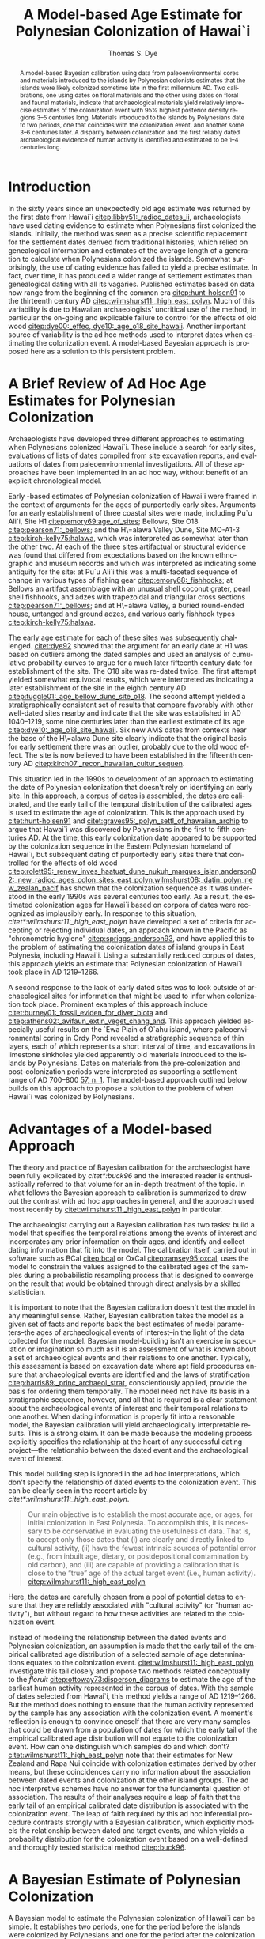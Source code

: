 #+TITLE:     A Model-based Age Estimate for Polynesian Colonization of Hawai`i
#+AUTHOR:    Thomas S. Dye
#+EMAIL:     tsd@tsdye2.com
#+DESCRIPTION: 
#+KEYWORDS: 
#+LANGUAGE:  en
#+OPTIONS:   H:3 num:t toc:t \n:nil @:t ::t |:t ^:t -:t f:t *:t <:t
#+OPTIONS:   TeX:t LaTeX:t skip:nil d:nil todo:t pri:nil tags:not-in-toc
#+INFOJS_OPT: view:nil toc:t ltoc:t mouse:underline buttons:0 path:http://orgmode.org/org-info.js
#+EXPORT_SELECT_TAGS: export
#+EXPORT_EXCLUDE_TAGS: noexport
#+LINK_UP:   
#+LINK_HOME: 
#+XSLT: 
#+STARTUP: overview
#+FILETAGS: RESEARCH
#+STYLE: <link rel="stylesheet" type="text/css" href="http://www.tsdye.com/tsd.css" /> 
#+LaTeX_CLASS: koma-article
#+LaTeX_CLASS_OPTIONS: [listof=flat,letterpaper,11pt,abstract=true]
#+LaTeX_HEADER: \usepackage[AUTO]{inputenc}
#+LaTeX_HEADER: \usepackage[T1]{fontenc} 
#+LaTeX_HEADER: \usepackage[scaled]{beraserif}
#+LaTeX_HEADER: \usepackage[scaled]{berasans} 
#+LaTeX_HEADER: \usepackage[scaled]{beramono}
#+LaTeX_HEADER: \usepackage[style=authoryear-comp,natbib=true]{biblatex}
#+LaTeX_HEADER: \bibliography{colonization}
#+LaTeX_HEADER: \usepackage{graphicx}
#+LaTeX_HEADER: \setcounter{tocdepth}{1}
#+LaTeX_HEADER: \setcounter{secnumdepth}{1}
#+LaTeX_HEADER: \usepackage{microtype}
#+LaTeX_HEADER: \newcommand{\rc}{\ensuremath{^{14}}{C}}
#+LaTeX_HEADER: \usepackage{paralist}
#+LaTeX_HEADER: \let\enumerate\compactenum
#+LaTeX_HEADER: \let\description\compactdesc
#+LaTeX_HEADER: \let\itemize\compactitem
#+LaTeX_HEADER: \let\latin\textit
#+LaTeX_HEADER: \usepackage{textcomp}
#+LaTeX_HEADER: \usepackage{tabularx}
#+LaTeX_HEADER: \usepackage[x11names]{xcolor}
#+LaTeX_HEADER: \usepackage[colorlinks=true,urlcolor=SteelBlue4,linkcolor=Firebrick4,citecolor=Green4]{hyperref}
    
#+BEGIN_abstract
A model-based Bayesian calibration using \rc\space data from
paleoenvironmental cores and materials introduced to the islands by
Polynesian colonists estimates that the islands were likely colonized
sometime late in the first millennium AD.  Two calibrations, one using
\rc\space dates on floral materials and the other using \rc\space
dates on floral and faunal materials, indicate that archaeological
materials yield relatively imprecise estimates of the colonization
event with 95% highest posterior density regions 3--5 centuries long.
Materials introduced to the islands by Polynesians date to two
periods, one that coincides with the colonization event, and another
some 3--6 centuries later.  A disparity between colonization
and the first reliably dated archaeological evidence of human activity
is identified and estimated to be 1--4 centuries long.

#+END_abstract

#+LATEX: \tableofcontents
#+LATEX: \listoffigures
#+LATEX: \listoftables

* Introduction

In the sixty years since an unexpectedly old age estimate was returned
by the first \rc\space date from Hawai`i
[[citep:libby51:_radioc_dates_ii]], archaeologists have used \rc\space
dating evidence to estimate when Polynesians first colonized the
islands.  Initially, the \rc\space method was seen as a precise
scientific replacement for the settlement dates derived from
traditional histories, which relied on genealogical information and
estimates of the average length of a generation to calculate when
Polynesians colonized the islands.  Somewhat surprisingly, the use of
\rc\space dating evidence has failed to yield a precise estimate.  In
fact, over time, it has produced a wider range of settlement estimates
than genealogical dating with all its vagaries.  Published estimates
based on \rc\space data now range from the beginning of the common era
[[citep:hunt-holsen91]] to the thirteenth century AD
[[citep:wilmshurst11:_high_east_polyn]].  Much of this variability is due
to Hawaiian archaeologists' uncritical use of the \rc\space method, in
particular the on-going and explicable failure to control for the
effects of old wood [[citep:dye00:_effec, dye10:_age_o18_site_hawaii]].
Another important source of variability is the ad hoc methods used to
interpret \rc\space dates when estimating the colonization event.  A
model-based Bayesian approach is proposed here as a solution to this
persistent problem.

* A Brief Review of Ad Hoc Age Estimates for Polynesian Colonization

Archaeologists have developed three different approaches to estimating
when Polynesians colonized Hawai`i.  These include a search for early
sites, evaluations of lists of \rc\space dates compiled from site
excavation reports, and evaluations of \rc\space dates from
paleoenvironmental investigations.  All of these approaches have been
implemented in an ad hoc way, without benefit of an explicit
chronological model.

Early \rc\space -based estimates of Polynesian colonization of Hawai`i
were framed in the context of arguments for the ages of purportedly
early sites.  Arguments for an early establishment of three coastal
sites were made, including Pu`u Ali`i, Site H1
[[citep:emory69:age_of_sites]]; Bellows, Site O18
[[citep:pearson71:_bellows]]; and the H\=alawa Valley Dune, Site
MO-A1-3 [[citep:kirch-kelly75:halawa]], which was interpreted as
somewhat later than the other two.  At each of the three sites
artifactual or structural evidence was found that differed from
expectations based on the known ethnographic and museum records and
which was interpreted as indicating some antiquity for the site: at
Pu`u Ali`i this was a multi-faceted sequence of change in various
types of fishing gear [[citep:emory68:_fishhooks]]; at Bellows an
artifact assemblage with an unusual shell coconut grater, pearl shell
fishhooks, and adzes with trapezoidal and triangular cross sections
[[citep:pearson71:_bellows]]; and at H\=alawa Valley, a buried
round-ended house, untanged and ground adzes, and various early
fishhook types [[citep:kirch-kelly75:halawa]].

The early age estimate for each of these sites was subsequently
challenged.  [[citet:dye92]] showed that the argument for an early
date at H1 was based on outliers among the dated samples and used an
analysis of cumulative probability curves to
argue for a much later fifteenth century date for establishment of the
site.  The O18 site was re-dated twice.  The first attempt yielded
somewhat equivocal results, which were interpreted as indicating a
later establishment of the site in the eighth century AD
[[citep:tuggle01:_age_bellow_dune_site_o18]].  The second attempt
yielded a stratigraphically consistent set of results that compare
favorably with other well-dated sites nearby and indicate that the
site was established in AD 1040--1219, some nine centuries later than
the earliest estimate of its age [[citep:dye10:_age_o18_site_hawaii]].
Six new AMS dates from contexts near the base of the H\=alawa Dune
site clearly indicate that the original basis for early settlement
there was an outlier, probably due to the old wood effect.  The site
is now believed to have been established in the fifteenth century AD
[[citep:kirch07:_recon_hawaiian_cultur_sequen]].

This situation led in the 1990s to development of an approach to
estimating the date of Polynesian colonization that doesn't rely on
identifying an early site.  In this approach, a corpus of \rc\space
dates is assembled, the dates are calibrated, and the early tail of
the temporal distribution of the calibrated ages is used to estimate
the age of colonization.  This is the approach used by
[[citet:hunt-holsen91]] and [[citet:graves95:_polyn_settl_of_hawaiian_archip]]
to argue that Hawai`i was discovered by Polynesians in the first to
fifth centuries AD.  At the time, this early colonization date
appeared to be supported by the colonization sequence in the Eastern
Polynesian homeland of Hawai`i, but subsequent \rc\space dating of
purportedly early sites there that controlled for the
effects of old wood
[[citep:rolett95:_renew_inves_haatuat_dune_nukuh_marques_islan,anderson02:_new_radioc_ages_colon_sites_east_polyn,wilmshurst08:_datin_polyn_new_zealan_pacif]]
has shown that the colonization sequence as it was understood in the
early 1990s was several centuries too early.  As a result, the
estimated colonization ages for Hawai`i based on corpora of \rc\space
dates were recognized as implausibly early.  In response to this
situation, [[citet*:wilmshurst11:_high_east_polyn]] have developed a set
of criteria for accepting or rejecting individual \rc\space dates, an
approach known in the Pacific as "chronometric hygiene"
[[citep:spriggs-anderson93]], and have applied this to the problem of
estimating the colonization dates of island groups in East Polynesia,
including Hawai`i.  Using a substantially reduced corpus of
\rc\space dates, this approach yields an estimate that Polynesian
colonization of Hawai`i took place in AD 1219--1266.

A second response to the lack of early dated sites was to look outside
of archaeological sites for information that might be used to infer
when colonization took place.  Prominent examples of this approach
include [[citet:burney01:_fossil_eviden_for_diver_biota]] and
[[citep:athens02:_avifaun_extin_veget_chang_and]]. This approach yielded
especially useful results on the `Ewa Plain of O`ahu island, where
paleoenvironmental coring in Ordy Pond revealed a stratigraphic
sequence of thin layers, each of which represents a short interval of
time, and excavations in limestone sinkholes yielded apparently old
materials introduced to the islands by Polynesians.  Dates on
materials from the pre-colonization and post-colonization periods were
interpreted as supporting a settlement range of AD 700--800 [[citep:athens02:_avifaun_extin_veget_chang_and][57, n. 1]].
The model-based approach outlined below builds on this approach to
propose a solution to the problem of when Hawai`i was colonized by
Polynesians.

* Advantages of a Model-based Approach
The theory and practice of Bayesian calibration for the archaeologist
have been fully explicated by [[citet*:buck96]] and the interested reader
is enthusiastically referred to that volume for an in-depth treatment
of the topic.  In what follows the Bayesian approach to calibration is
summarized to draw out the contrast with ad hoc approaches in general,
and the approach used most recently by
[[citet:wilmshurst11:_high_east_polyn]] in particular.

The archaeologist carrying out a Bayesian calibration has two tasks:
build a model that specifies the temporal relations among the events
of interest and incorporates any prior information on their ages, and
identify and collect dating information that fit into the model.  The
calibration itself, carried out in software such as BCal [[citep:bcal]] or
OxCal [[citep:ramsey95:oxcal]], uses the model to constrain the values
assigned to the calibrated ages of the samples during a probabilistic
resampling process that is designed to converge on the result that
would be obtained through direct analysis by a skilled statistician.

It is important to note that the Bayesian calibration doesn't test the
model in any meaningful sense.  Rather, Bayesian
calibration takes the model as a given set of facts and reports back
the best estimates of model parameters--the ages of archaeological
events of interest--in the light of the data collected for the model.
Bayesian model-building isn't an exercise in speculation or
imagination so much as it is an assessment of what is known about a
set of archaeological events and their relations to one another.
Typically, this assessment is based on excavation data where apt field
procedures ensure that archaeological events are identified and the
laws of stratification [[citep:harris89:_princ_archaeol_strat]],
conscientiously applied, provide the basis for ordering them
temporally.  The model need not have its basis in a stratigraphic
sequence, however, and all that is required is a clear statement about
the archaeological events of interest and their temporal relations to
one another.  When dating information is properly fit into a
reasonable model, the Bayesian calibration will yield archaeologically
interpretable results.  This is a strong claim.  It can be made
because the modeling process explicitly specifies the relationship at
the heart of any successful dating project---the relationship between
the dated event and the archaeological event of interest.

This model building step is ignored in the ad hoc interpretations,
which don't specify the relationship of dated events to the
colonization event.  This can be clearly seen in the recent article by
[[citet*:wilmshurst11:_high_east_polyn]].
#+BEGIN_quote
Our main objective is to establish the most accurate age, or ages, for
initial colonization in East Polynesia. To accomplish this, it is
necessary to be conservative in evaluating the usefulness of
data. That is, to accept only those dates that (i) are clearly and
directly linked to cultural activity, (ii) have the fewest intrinsic
sources of potential error (e.g., from inbuilt age, dietary, or
postdepositional contamination by old carbon), and (iii) are capable
of providing a calibration that is close to the “true” age of the
actual target event (i.e., human activity).  [[citep:wilmshurst11:_high_east_polyn]]
#+END_quote
Here, the dates are carefully chosen from a pool of potential dates to
ensure that they are reliably associated with "cultural activity" (or
"human activity"), but without regard to how these activities are
related to the colonization event.
# [fn::The item (iii) in their list
# has no obvious meaning and appears to be based, at least in part, on
# an idiosyncratic and vague definition of accuracy, which is defined as
# "based on those samples that can provide a date that is the `true' age
# of the sample within the statistical limits of the date"
# [[citep:wilmshurst11:_high_east_polyn]]]

Instead of modeling the relationship between the dated events and
Polynesian colonization, an assumption is made that the early tail of
the empirical calibrated age distribution of a selected sample of age
determinations equates to the colonization event.
[[citet:wilmshurst11:_high_east_polyn]] investigate this tail closely and
propose two methods related conceptually to the /floruit/
[[citep:ottoway73:disperson_diagrams]] to estimate the age of the earliest
human activity represented in the corpus of \rc\space dates.  With the
sample of \rc\space dates selected from Hawai`i, this method yields a
range of AD 1219--1266.  But the method does nothing to ensure that
the human activity represented by the sample has any association with
the colonization event.  A moment's reflection is enough to convince
oneself that there are very many samples that could be drawn from a
population of \rc\space dates for which the early tail of the
empirical calibrated age distribution will not equate to the
colonization event.  How can one distinguish which samples do and
which don't?  [[citet:wilmshurst11:_high_east_polyn]] note that their
estimates for New Zealand and Rapa Nui coincide with colonization
estimates derived by other means, but these coincidences carry no
information about the association between dated events and
colonization at the other island groups. The ad hoc interpretive
schemes have no answer for the fundamental question of association.
The results of their analyses require a leap of faith that the early
tail of an empirical calibrated date distribution is associated with
the colonization event. The leap of faith required by this ad hoc
inferential procedure contrasts strongly with a Bayesian calibration,
which explicitly models the relationship between dated and target
events, and which yields a probability distribution for the
colonization event based on a well-defined and thoroughly tested
statistical method [[citep:buck96]].

* A Bayesian Estimate of Polynesian Colonization 

A Bayesian model to estimate the Polynesian colonization of Hawai`i
can be simple.  It establishes two periods, one for the period
before the islands were colonized by Polynesians and one for the
period after the colonization event.  If the beginning and end of the
pre-colonization period are represented by \alpha_pre and \beta_pre,
respectively, and the beginning and end of the post-colonization
period likewise represented by \alpha_post and \beta_post, then the
model can be summarized as follows:
\begin{equation}
\infty = \alpha_{pre} > \beta_{pre} = \alpha_{post} > \beta_{post} = 0
\end{equation} where $>$ means, "is older than" and numbers express
years before present.  The parameters of interest in this model are
\beta_pre and \alpha_post, which the model indicates are equal; the
colonization event simultaneously ended the pre-colonization period
and began the post-colonization period.  The other two parameters are
known.  The main Hawaiian Islands are geologically young, 0.4--5 mya,
but much older than the effective range of the \rc\space method.  The
age of \alpha_pre is essentially infinite.  Likewise, \beta_post, the
end of the post-colonization period, is 0 BP, which by convention in
\rc\space dating is AD 1950 [[citep:stuiver-polach77]].

\rc\space dating material from pre-colonization period deposits is
rarely, if ever, collected during archaeological excavations.  In
part, this is due the nature of the "sterile," which in many cases is
a mineral subsoil that lacks macroscopic organic inclusions.  In other
situations, such as calcareous beach sand deposits, there is abundant
organic material but it is not possible to relate its age to the
overlying cultural deposit or to the colonization event. In caves or
sinkholes, where natural deposition processes laid down organic
materials before the onset of cultural deposition, it is sometimes
possible to distinguish pre-colonization deposits from natural
post-colonization deposits based on changes in floral and faunal
materials and the absence of introduced taxa in lower levels of the
excavations [[citep:burney01:_fossil_eviden_for_diver_biota]].  Mixing of
deposits is a pervasive problem in many sinkholes, however
[[citep:athens02:_avifaun_extin_veget_chang_and]].  In contrast,
paleoenvironmental coring on the older, northern islands of O`ahu and
Kaua`i has consistently revealed a pattern of sediments with charcoal
overlying sediments that lack charcoal.  The charcoal in these cores
has been attributed to human activities because, it is argued, the two
causes of natural fires---volcanism and lightning strikes---were
either absent or extremely rare on the northern islands.  Organic
material from the charcoal-free lower layers of several
paleoenvironmental cores has been dated, with results that are older
than the oldest dated materials from archaeological deposits.
Paleoenvironmental coring investigations on O`ahu Island at Ordy Pond
yielded a finely divided stratigraphic profile with organic material
from a charcoal-free stratum near the boundary marking the onset of
charcoal deposition [[citep:zathens-ward-tuggle-welch99]].  The date on an
unidentified seed, Beta-83313, is the youngest \rc\space date from a
pre-colonization period deposit (table \ref{tab:colonization-dates}).

#+CAPTION: \rc\space dates for the pre- and post-colonization periods
#+LABEL: tab:colonization-dates
#+ATTR_LaTeX: tabularx width=\textwidth align=llclX placement=[<options>]\footnotesize

#+tblname: dates
| *Lab. No.*          | *CRA*        | *\theta* | *Material*            | *Source*                                                   |
|---------------------+--------------+--------+-----------------------+------------------------------------------------------------|
| *Pre-colonization*  |              |        |                       |                                                            |
| Beta-83313          | 1120 \pm 60  |      1 | seed                  | [[citep:zathens-ward-tuggle-welch99][66]]                  |
| *Post-colonization* |              |        |                       |                                                            |
| Beta-208143         | 580 \pm 40   |      2 | cf. /Ipomoea batatas/ | [[citep:ladefoged05:_introd_of_sweet_potat_in_polyn][362]] |
| NOSAMS-0809-26      | 690 \pm 35   |      3 | /Artocarpus altilis/  | [[citep:mccoy10:_introd_bread_hawaiian_islan][377]]        |
| Beta-20852b         | 1330 \pm 230 |      4 | /Aleurites moluccana/ | [[citep:tuggle01:_age_bellow_dune_site_o18]]               |
| Beta-135126         | 640 \pm 40   |      5 | /Lagenaria siceraria/ | [[citep:williams02:_ecosy_manag_progr_cultur_resour]]      |
| Beta-233042         | 440 \pm 40   |      6 | /Cordyline fruticosa/ | [[citep:mccoy10:_role_agric_innov_pacif_islan]]            |
| CAMS-25560          | 1030 \pm 60  |      7 | /Rattus exulans/      | [[citep:zathens-ward-tuggle-welch99][247]]                 |


\rc\space dates from the post-colonization period are all on materials
believed to have been introduced to the islands by Polynesians (table
\ref{tab:colonization-dates}).  The \rc\space dates chosen for analysis are
the oldest known for each of the dated materials.  These include a
bone of the Polynesian rat, /Rattus exulans/; a nutshell of the
/kukui/ tree, /Aleurites moluccana/; a charred fragment of a
tentatively identified sweet potato tuber, /Ipomoea batatas/; wood
charcoal identified as breadfruit, /Artocarpus altilis/; a piece of
gourd, /Lagenaria siceraria/; and wood charcoal identified as /k\=\i/,
/Cordyline fruticosa/.  Barring the rather unlikely possibility that
one or more of these dated materials was brought to Hawai`i from the
homeland by the first colonists, they cannot be older than the
colonization event because they were unknown in Hawai`i during the
pre-colonization period.  They can be confidently assigned to the
post-colonization period regardless of the archaeological contexts
from which they derived.

Analyses of mtDNA indicate that the bones of commensal animals can be
used to trace human migration patterns in the Pacific
[[citep:matisoo-smith94:_rat_dna,matisoo-smith98:_human_mobility]].
Because rats multiply rapidly once introduced to an island they
provide a visible archaeological signal of colonization.
Archaeologists have demonstrated that \rc\space dates on rat bones can
serve as an effective proxy for the age of the colonization event
[[citep:wilmshurst08:_datin_polyn_new_zealan_pacif]].  In Hawai`i,
rats introduced by the first Polynesian colonists are believed
responsible for many of the environmental changes that characterize
the early post-colonization period
[[citep:athens02:_avifaun_extin_veget_chang_and]].  There are several
old rat bone dates from sinkholes on the `Ewa Plain.  The oldest of
these, CAMS-25560, was collected from Site 5108-F1 [[citep:athens02:_avifaun_extin_veget_chang_and][72]], and was
pre-treated prior to dating using the XAD resin processing protocol
[[citep:stafford91:_molecular]].  Apparently, there was no control for the
possible effects of dietary uptake of carbon depleted in ^{14}C, as
would be the case if there were a marine component to the rat diet
[[citep:beavan98:_factor_rats]].  Although [[citet:wilmshurst08:_datin_polyn_new_zealan_pacif][7678]] found no evidence for a
marine component in the diet of 30 rat bones analyzed from New
Zealand, [[citet:richards09:_isotop_analy_human_animal_diets]] detected a
marine influence on the diet of rats at the Hanamiai site.  The
possibility that such an effect is present in the dated bones from the
`Ewa Plain can't be discounted.  Thus, the \rc\space age estimate for
CAMS-25560, along with the other \rc\space age estimates on rat bone
might be older than their true ages.  If present, however, the
disjunctions are not great enough to yield implausibly old age
estimates; all of the \rc\space age estimates on rat bone are likely
younger than the oldest dated /kukui/ nutshell.
  
Nutshells of the /kukui/ tree, /Aleurites moluccana/, are a common
component of archaeological sites, typically as readily-identifiable
charred fragments.  Introduced to the islands by Polynesian colonists,
the tree is now "a conspicuous component of mesic valley vegetation,
0--700 m, on all of the main islands except Kaho`olawe" [[citep:wagner90][598]].  Its
presence in small hanging valleys of cliff faces, where the nuts could
not have dispersed naturally, suggests that the nuts were "sown"
during traditional Hawaiian times [[citep:ziegler02:_hawaiian_natur_histor_ecolog_evolut][330]].  Most of the \rc\space dates on
/kukui/ nutshell are relatively recent, but one, Beta-20852b, from
Layer II of the Bellows Dune Site O18
[[citep:tuggle01:_age_bellow_dune_site_o18,dye10:_age_o18_site_hawaii]] ,
is the oldest dated Polynesian introduction.  It was recovered from
the upper cultural layer of the site and was 700--800 years old when it
was deposited [[citep:dye10:_age_o18_site_hawaii]].

The sweet potato was introduced to Polynesia from America
[[citep:yen74:_sweet_potato]] probably in the eleventh to twelfth
centuries AD [[citep:green05:_sweet_potato]].  It was likely a secondary
introduction to Hawai`i
[[citep:hommon76:_format_primit_states_pre_contac_hawaii]]. Material
identified as carbonized sweet potato tuber is occasionally recovered
from archaeological sites in Hawai`i.  Two pieces have been dated
[[citep:ladefoged05:_introd_of_sweet_potat_in_polyn]].  The dated sample
used in this analysis, Beta-208143, the older of the two, was
collected from a trench near the seaward edge of the Leeward Kohala
Field System in the land of Kahua-1.  The sample was tentatively
identified as sweet potato due to its small size and lack of
diagnostic characters.


According to Hawaiian tradition, breadfruit was also a secondary
introduction to the islands after the fourteenth century AD [[citep:handy72:native_planters][149--155]].
The Hawaiian breadfruit, like other breadfruit cultivars in eastern
Polynesia, is seedless and is propagated vegetatively
[[citep:zerega04:_compl_origin_bread_morac]]. It has not become
naturalized in Hawai`i [[citep:wagner90][14]].  It was planted in groves in the Kona Field
System [[citep:allen04:_bet][215]], but elsewhere plantings tended to be solitary.  Breadfruit
is not short-lived, so it is rarely dated in archaeological situations
where the dated event must be closely associated with the target
event.  The sample included in this analysis, NOSAMS-0809-26, was
collected from an irrigated pondfield sediment of Layer V at Site
26086 in Halawa Ahupua`a, North Kohala
[[citep:mccoy10:_introd_bread_hawaiian_islan]].  In this context the
sample probably represents secondary deposition of older material
brought into the pondfield with irrigation water
[[citep:allen92:_farmin_hawaii_colon_contac]].  It is thus somewhat
problematic for dating the use of the pondfield sediment in Layer V,
but the identification as /A. altilis/ ensures that it belongs to the
post-colonization period and is thus useful for the analysis at hand.

The bottle gourd, /Lagenaria siceraria/, appears to have been
introduced to Eastern Polynesia from South America along with the
sweet potato in the eleventh or twelfth century AD
[[citep:green00:_range_discip_suppor_dual_origin]]. It would thus likely
have been a secondary introduction to Hawai`i.  Uncharred pieces of
the gourd are sometimes recovered from dry contexts with good
preservation.  The sample, Beta-135126, consisted of uncharred gourd
fragments recovered from the floor of cave Site 50--10--31--21286 at
Pohakuloa [[citep:williams02:_ecosy_manag_progr_cultur_resour][Fig. 10a]], a high altitude desert used traditionally by bird
hunters [[citep:athens91:bird_hunters]].  Site 21286 had a sparse deposit;
the only material collected appears to have been the gourd fragments.


The /k\=\i/, /Cordyline terminalis/, is a shrub that was transported
widely in prehistory [[citep:wagner90][1348]].  The green-leaved variety transported to
Eastern Polynesia and Hawai`i by Polynesians is sterile, perhaps a
result of cultural selection in Western Polynesia for "improved
portability, rhizome flavor or texture, increased ecological tolerance
or size, or other characteristics that sterility could potentially
confer" [[citep:hinkle07:_popul_struc_pacif][834]].  The leaves are sometimes recovered from pit ovens and
the charred wood is occasionally identified in the charcoal from
fires.  The sample used in this analysis, Beta-233041, was recovered
from an abandoned taro pondfield in lower Halawa, North Kohala [[citep:mccoy10:_role_agric_innov_pacif_islan][101]].


Given the possibility that the rat bone dates from the `Ewa Plain are
too old due to the uncontrolled effects of a marine component in the
diet, the model was first calibrated without them, the
post-colonization period represented by dates on introduced flora.
This model can then be expressed as in (\ref{eq:no-rat}).  The
model and data were calibrated with the BCal software package
[[citep:bcal]].  The posterior probability of the colonization event,
\alpha_post, has a 95% highest posterior density (HPD) region of AD
810--1289 and a mode at AD 980 (fig. \ref{fig:no-rat}, \textit{left}).

\begin{equation}
\infty = \alpha_{pre} > \theta_{1} > \beta_{pre} = \alpha_{post} >
\theta_{2-6} > \beta_{post} = 0
\label{eq:no-rat}
\end{equation}

The estimate yielded by the model of (\ref{eq:no-rat}) is
relatively imprecise; the oldest date, Beta-20852b on /kukui/
nutshell, has a standard deviation of 230 \rc\space years and the next
oldest date, NOSAMS-0809-26 on breadfruit charcoal, is several hundred
years younger.  The floral evidence for the early end of the
post-colonization period is, thus, relatively weak and the calibration
produces a posterior probability for \alpha_post that is skewed to the
right.

#+CAPTION: [Polynesian colonization of Hawai`i]{Posterior probability for Polynesian colonization of Hawai`i: \textit{left}, estimate based on (\ref{eq:no-rat}), with a 95\% highest posterior density region of AD 810--1289; \textit{right}, posterior probability for Polynesian colonization of Hawai`i based on (\ref{eq:rat}), with a 95\% highest posterior density region of AD 780--1119.}
#+LABEL: fig:no-rat
#+ATTR_LaTeX: width=6in

#+call: dated-events-plot[:file two-colonization-dates.pdf](bcal=fig-1) :results file

#+results: dated-events-plot[:file two-colonization-dates.pdf](bcal=fig-1)
[[file:two-colonization-dates.pdf]]



If the age of the earliest rat bone from the `Ewa Plain is accepted,
then the model can be expressed as (\ref{eq:rat}).  The
addition of earliest rat bone date, CAMS-25560, fills a gap between
the early date on /kukui/ nutshell and the next-oldest date on
breadfruit.  When (\ref{eq:rat}) is calibrated with BCal
the posterior probability of \alpha_post has a 95% HPD region of AD
780--1119 with a mode at AD 960 (fig. \ref{fig:no-rat}, \textit{right}).
 
\begin{equation}
\infty = \alpha_{pre} > \theta_{1} > \beta_{pre} = \alpha_{post} >
\theta_{2-7} > \beta_{post} = 0
\label{eq:rat}
\end{equation}

* A Detailed Comparison of Ad-hoc and Model-based Approaches
    :LOGBOOK:
    - State "STARTED"    from ""           [2011-07-04 Mon 18:30]
    :END:

The ad hoc estimate of AD 1219--1266
[[citep:wilmshurst11:_high_east_polyn]] appears almost certainly to be too
late.  The probability that AD 1219 is later than the colonization
event estimated by (\ref{eq:no-rat}) is 0.89, and for the estimate
yielded by (\ref{eq:rat}) it is greater than 0.99.  One reason for
this disparity is the ad hoc method used by
[[citet:wilmshurst11:_high_east_polyn]], which doesn't specify the
relationships between the dated events and Polynesian colonization of
Hawai`i.  Another reason is the decision to exclude from analysis
\rc\space dates whose standard error is greater than ten percent of
the conventional radiocarbon age.  One casualty of this decision is
the date on /kukui/ nutshell, Beta-20852b, which is perhaps the oldest
dated material introduced by Polynesians known from Hawai`i.  The ad
hoc method cannot sensibly interpret the large standard deviation of
this age determination, 230 \rc\space years, and the long early tail
it would create for the probability distributions.  This, however, is a
failing of the ad hoc method and not of the age determination, which
carries information about when Polynesians colonized Hawai`i.  It is
useful, in this light, to compare how this age determination is
incorporated into the Bayesian analysis.

The first thing to note is that the \rc\space age of the /kukui/
nutshell is older than the dated seed from the pre-colonization period
deposit in Ordy Pond.  Because (\ref{eq:no-rat}) and
(\ref{eq:rat}) both specify that the pre-colonization period is older
than and abuts the post-colonization period, the Bayesian calibration
will not consider a scenario in which the true age of the /kukui/
nutshell is older than the true age of the seed from Ordy pond.  The
practical effect of this constraint is that the posterior probability
for \theta_1 will shift to the left and that for \theta_4 will shift
to the right.  This is illustrated in figure \ref{fig:interpretable},
which shows the results of an unconstrained calibration of the two
\rc\space dates in the top two panels, and the Bayesian calibration of
(\ref{eq:no-rat}) in the bottom two panels.  As can be seen
in the figure, the posterior probabilities of \theta_1 are similar to
one another.  In contrast, the posterior probability of \theta_4
changes dramatically.  The primary mode of AD 860 in the unconstrained
calibration shifts almost three centuries to AD 1150 in the Bayesian
calibration.  The 95% HPD region of the unconstrained calibration is
AD 380--1159; the long left tail of this distribution is anathema to
the ad hoc interpretation.  The 95% HPD region of \theta_4 in the
Bayesian calibration is AD 850--1619, a shift of some five centuries.
The relatively minor changes in the posterior probability of \theta_1
compared to those of \theta_4 are related directly to the standard
errors of the age estimates.  The standard error of Beta-83313 is 60
\rc\space years, about a quarter of the standard error of the age
determination for Beta-20852b.  The Bayesian calibration exploits the
lack of confidence in the age determination of Beta-20852b to produce
results that are archaeologically interpretable.

#+CAPTION: [Stratigraphically inverted \rc\space dates]{Stratigraphically inverted \rc\space dates: /top/, calibration without a Bayesian model; /bottom/, calibration with the Bayesian model of (\ref{eq:no-rat}).}
#+LABEL: fig:interpretable
#+ATTR_LaTeX: width=6in

#+call: dated-events-plot[:file interpretable.pdf :height 4](bcal=fig-2) :results file

#+results: dated-events-plot[:file interpretable.pdf :height 4](bcal=fig-2)
[[file:interpretable.pdf]]

* Other Results of the Model-based Calibration
    :LOGBOOK:
    - State "STARTED"    from ""           [2011-07-04 Mon 18:30]
    :END:

The chronological models developed in (\ref{eq:no-rat}) and
(\ref{eq:rat}) the BCal software package make it possible to estimate
the elapsed time between the colonization event and the archaeological
evidence for the introduction of the dated plants and animals that was
used as evidence of the post-colonization period.  Table
\ref{tab:introductions} shows the 67% HPD region for estimates of the
hiatus between colonization and the introduction of plants and animals
based on (\ref{eq:rat}).  The introduced materials fall into two
general categories.  The early introductions /R. exulans/ and
/A. moluccana/ arrived either with the first colonists or soon after
the initial colonization event.  In contrast, based on present
evidence, /I. batatas/, /A. altilis/, /L. siceraria/, and
/C. fruticosa/ all arrived later, some three to six centuries after
the colonization event.

#+CAPTION: Archaeological evidence for introduced plants and animals
#+LABEL: tab:introductions
#+ATTR_LaTeX: align=lr placement=[<options>]\footnotesize

| *Taxon*               | *Hiatus (years)* |
|-----------------------+------------------|
| /Ipomoea batatas/     |         330--499 |
| /Artocarpus altilis/  |         280--459 |
| /Aleurites moluccana/ |          10--169 |
| /Lagenaria siceraria/ |         300--489 |
| /Cordyline fruticosa/ |         430--619 |
| /Rattus exulans/      |          10--139 |



The models of (\ref{eq:no-rat}) and (\ref{eq:rat}) can be extended to
measure the hiatus between the colonization event and other
archaeological events of interest.  One example is the hypothesis
formulated some years ago by
[[citet:graves95:_polyn_settl_of_hawaiian_archip]] that there was
likely to be a disparity between the Polynesian discovery of Hawai`i
and the earliest evidence of colonization recovered by archaeologists.
Using the model-based Bayesian calibration, a practical test of the
hypotheis with current data compares the Bayesian colonization date
estimate with the likely age of the earliest materials in the
\rc\space dates assembled by [[citet:wilmshurst11:_high_east_polyn]].
These dates were selected as indicators of human activity and arguably
represent the full temporal range of activities reliably collected by
archaeologists.

The disparity between the earliest reliable indicator of human
activity and the Polynesian colonization event can be estimated by
adding a third period to either (\ref{eq:no-rat}) or (\ref{eq:rat})
and populating it with one or more \rc\space age determinations.  In
this case, the model (\ref{eq:rat}) was augmented by (\ref{eq:activity}).
Wk-19310 is the oldest \rc\space age determination in the most
reliable class established by the chronometric hygiene procedure [[citep:wilmshurst11:_high_east_polyn][Table
S1]] (see table \ref{tab:other-dates}).  It is a piece of
carbonized fern caudex collected from excavations at Site 4916 in a
sand dune near the mouth of Polol\=u Valley, Kohala, Hawai`i Island
[[citep:field08:_polol_valley_hawai_islan]].

#+CAPTION: \rc\space dates for human activity and Layer III at O18
#+LABEL: tab:other-dates
#+ATTR_LaTeX: align=llcll placement=[<options>]\footnotesize

#+tblname: dates
| *Lab. No.*       | *CRA*      | *\theta* | *Material*         | *Source*                                         |
|------------------+------------+----------+--------------------+--------------------------------------------------|
| *Human activity* |            |          |                    |                                                  |
| Wk-19310         | 696 \pm 35 |        8 | cf. fern caudex    | [[citep:field08:_polol_valley_hawai_islan][210]] |
| *O18, Layer III* |            |          |                    |                                                  |
| Beta-231220      | 870 \pm 40 |        9 | /Dodonaea viscosa/ | [[citep:dye10:_age_o18_site_hawaii]]             |
| Beta-231222      | 490 \pm 40 |       10 | /Canthium odorata/ | [[citep:dye10:_age_o18_site_hawaii]]             |
| Beta-248818      | 820 \pm 40 |       11 | Pearl shell        | [[citep:dye10:_age_o18_site_hawaii]]             |
| Beta-248819      | 840 \pm 40 |       12 | Pearl shell        | [[citep:dye10:_age_o18_site_hawaii]]             |
| Beta-248820      | 790 \pm 40 |       13 | Pearl shell        | [[citep:dye10:_age_o18_site_hawaii]]             |


\begin{equation}
\beta_{pre} > \alpha_{activity} > \theta_{8} > \beta_{activity}
\label{eq:activity}
\end{equation}
     
The results of calibration with BCal [[citep:bcal]] indicate that, based
on the model and data of (\ref{eq:rat}) and (\ref{eq:activity}), the
67% HPD region for the disparity between the colonization event and
the first archaeological evidence of human activity is 110--369 years;
the 95% HPD region is 10--459 years (fig. \ref{fig:disparity}, /left/).

#+CAPTION: [Hiatuses between colonization and other events of interest]{Hiatuses between colonization, based on (\ref{eq:rat}), and other events of interest: \textit{left}, human activity, 67% HPD 110--369 years; \textit{right}, establishment of O18, 67% HPD 50--249 years.}
#+LABEL: fig:disparity
#+ATTR_LaTeX: width=6in

#+call: dated-interval-plot[:file colonization-disparity.pdf](bcal=fig-3) :results file

#+results: dated-interval-plot[:file colonization-disparity.pdf](bcal=fig-3)
[[file:colonization-disparity.pdf]]

Perhaps the most practical uses of (\ref{eq:no-rat}) and
(\ref{eq:rat}) will be to supply an early bound for Bayesian
calibrations of cultural activity, especially at potentially early
sites  The Bellows Dune site was recently re-dated by
[[citet:dye10:_age_o18_site_hawaii]], who modeled the colonization
event as a normal curve centered at AD 800 and with a standard
deviation of 50 years.  It is interesting to ask whether the
colonization age estimate has an effect on the estimated age for
establishment of O18, and to estimate the hiatus between the
colonization event and establishment of the site.  This can be
accomplished by augmenting either (\ref{eq:no-rat}) or (\ref{eq:rat})
with (\ref{eq:o18}), which defines a new period with an early
boundary, \alpha_o18, and a late boundary, \beta_o18, and populating
it with the \rc\space age determinations on short-lived materials from
Layer III of the site (table \ref{tab:other-dates}).  Using
(\ref{eq:rat}) and calibrating with BCal yields a 67% HPD estimate for
site establishment of AD 1050--1209.  The slight differences between
this estimate and the estimate published by
[[citet:dye10:_age_o18_site_hawaii]] are due to the stochastic nature
of the calibration process; the estimate of site establishment was not
changed by the new estimate of the colonization event.  An estimate of
the hiatus between the colonization event and establishment of O18 is
50--249 years, using the 67% HPD (fig. \ref{fig:disparity}, /right/).

\begin{equation}
\beta_{pre} > \alpha_{o18} > \theta_{9 \dots 13} > \beta_{o18}
\label{eq:o18}
\end{equation}

* Discussion
    :LOGBOOK:
    - State "STARTED"    from ""           [2011-07-04 Mon 18:30]
    :END:
The estimates of Polynesian colonization produced by the Bayesian
calibration are based on dated materials from the pre-colonization and
post-colonization periods.  Dated materials from the pre-colonization
period recovered by paleoenvironmental investigations yield a terminus
post quem for the colonization event.  \rc\space dates on materials
absent during the pre-colonization period and introduced to Hawai`i by
Polynesian colonists are unambiguously assigned to the
post-colonization period.  They yield a terminus ante quem for the
colonization event.  The Bayesian calibration, guided by an explicit
model that relates the dated events to the archaeological events of
interest, yields a probability distribution that indicates not only
when Hawai`i was colonized by Polynesians, but also the level of
confidence that one might reasonably have in the estimate.

Two calibrations, one with a potentially problematic date on an old
introduced rat bone from the `Ewa Plan and the other with \rc\space
dates on introduced flora, were run.  The calibration without the rat
bone date yields a conservative estimate of the uncertainty in the
analysis, with a 95% HPD region that spans almost five centuries.  The
additional information from the potentially problematic old rat bone
reduces the uncertainty of the estimate to slightly more than three
centuries.  As can be seen by comparing the shapes of the
distributions in Figure \ref{fig:no-rat}, the difference is primarily
at the late end of the estimate.  Adding the rat bone date yields a
probability distribution that is nearly symmetrical around its mode,
without the skewing apparent in the posterior probability of the
estimate based solely on floral remains.  Note that the early end of
the distribution changes very little with the addition of the rat bone
date and that the two estimates have very similar modes in the late
tenth century AD.  The reduction in uncertainty brought about by the
addition of the rat bone date, without much change in the central
tendency of the distribution, should hold more generally with the
addition of new \rc\space dating information.  Instead of the wide
swings in the estimates yielded historically by ad hoc procedures, a
model-based approach should yield increasingly precise estimates of
the colonization event around a stable center as new data become
available.

An advantage of model-based calibration over ad hoc interpretation of
\rc\space dating results is that relations between parameters of the
model are specified and can be interrogated directly.  Comparing the
earliest dated evidence for a variety of Polynesian introduced
materials supports traditional historical accounts of
post-colonization introduction of various cultivated plants
[[citep:handy72:native_planters][150--151, 189]].  The /kukui/ tree
and the Polynesian rat appear to have been introduced at the time of
colonization or very soon thereafter.  The other introduced
plants---sweet potato, gourd, breadfruit, and /k\=\i/---were, on
present evidence, introduced some three to six centuries later.  These
results offer some support for Green's hypothesis that sweet potato
and gourd were introduced to and spread throughout eastern Polynesia
together [[citep:green00:_range_discip_suppor_dual_origin]].  They
might have arrived in Hawai`i at about the same time as breadfruit and
/k\=\i/.

These results are heavily dependent on the few introduced materials
that have been dated; larger samples of dated Polynesian introductions
might well yield older dates.  Archaeologists should select sweet
potato, gourd, /k\=\i/ or other short-lived introduced material for
dating whenever possible.  It would also be worthwhile to date
additional Polynesian rat bones, taking care to control for the
possible influence of a marine component in the diet.  It is
potentially significant that rat bones from the lowest levels of the
sinkholes, which might be expected to yield the oldest dates, have not
been dated.

A decade ago, [[citet:tuggle01:_age_bellow_dune_site_o18]] observed
that archaeologists working in Hawai`i were not able to identify an
example of a colonization period site, and thus that there was a
disparity between the colonization event and the earliest reliably
dated evidence of cultural activity.  A few years earlier,
[[citet:graves95:_polyn_settl_of_hawaiian_archip]] argued that
evidence for the colonization period was likely to be difficult to
find, so that archaeologists should expect a disparity of this type.
Recently, the presence of a disparity has been disputed by archaeologists who
believe there is none.  [[citet:wilmshurst11:_high_east_polyn]]
assert, without offering any counter argument, that the argument for
such a disparity is "no longer reasonable."  However, a comparison of
the colonization age estimate with the oldest material in their list
of purportedly reliable dates for human activity in Hawai`i indicates
a disparity of one to four centuries.  To the extent that the dates
assembled by [[citet:wilmshurst11:_high_east_polyn]] actually reflect
the temporal range of confidently identified human activity in Hawai`i
[[citep:Mulrooney07062011,Wilmshurst07062011]], these results offer
support for the hypothesis that archaeologists in Hawai`i have not
managed to identify and reliably date cultural deposits associated
with the initial voyaging period of Polynesian colonization.
[[citet:kirchss:_when_did_polyn_settl_hawaii]] has taken a different
tack.  Based on an ad hoc estimate of the colonization event, he
suggests that archaeologists have found a colonization era deposit,
Layer III of the Bellows Dune site, O18.  On present evidence, the O18
site was established about a century before the earliest evidence
reported by [[citet:wilmshurst11:_high_east_polyn]], but it post-dates
the colonization event by about 200 years.  Colonization period sites
in Hawai`i should yield distinctive faunal assemblages, rich in the
remains of animals unable to sustain formerly large populations in the
face of human pressure, as elsewhere in Polynesia.  Such sites appear
to have escaped discovery in Hawai`i [[citep:dye-steadman90]].

The four Bayesian calibration projects reported here are publicly
available.  Access to the projects can be gained by sending an email
message to =c.e.buck@sheffield.ac.uk= with the subject line =Dye
Hawaii Colonization=.  An account will be set up on the BCal server,
as necessary, and the projects will be copied to a subdirectory of the
account named =Dye Hawaii Colonization=.  Detailed instructions can be
found at http://www.tsdye.com/research/hawaii_colonization.html.

\printbibliography

# LocalWords:  Hawai tex rc paleoenvironmental faunal BCal tableofcontents hoc
# LocalWords:  listoffigures listoftables citep holsen spriggs anderson pre AMS
# LocalWords:  alawa artifactual multi untanged citet stratigraphically radioc
# LocalWords:  steadman polyn wilmshurst datin zealan pacif bcal OxCal floruit
# LocalWords:  postdepositional Zealand Rapa Nui infty mya BP stuiver polach eq
# LocalWords:  taxa ahu Kaua Ordy zathens tuggle welch ATTR LaTeX tabularx CRA
# LocalWords:  textwidth llclX tblname Ipomoea batatas NOSAMS Artocarpus Rattus
# LocalWords:  altilis Aleurites moluccana Lagenaria siceraria Cordyline caudex
# LocalWords:  fruticosa exulans kukui mtDNA commensal matisoo Ewa mesic Kaho
# LocalWords:  olawe wagner hawaii cultivars vegetatively Kona pondfield Halawa
# LocalWords:  Ahupua Kohala Pohakuloa terminalis HPD quem ki Taxon Polol
# LocalWords:  printbibliography
* Other project material                                           :noexport:
This section contains supporting material for the paper, but does not
appear in the pdf output.  It contains the graphics routines that
construct the three figures in the paper, some obsolete fancy tables,
references accumulated during the project, some now fairly cryptic
notes that were useful when they were made, and the Org-mode source
for an auxiliary web site that gives instructions how to access the
BCal projects described in the paper.

** Graphics
This section contains two generic plotting routines that read
comma-separated-value files produced by the [[http://bcal.shef.ac.uk/top.html][BCal]] software package and
use [[http://www.r-project.org/][R]] to make publication quality plots.  One makes a plot of one or
more time intervals between two parameters, the other plots the
calibrated age of one or more events.  The plotting routines take
Org-mode tables as input.
 
*** Plot Intervals
#+source: dated-interval-plot
#+header: :file output.pdf
#+header: :var bcal = int
#+header: :var base.font = 11
#+header: :var theme = "bw"
#+header: :var xlabel = "Years"
#+header: :var ylabel = "Probability"
#+header: :width 6 :height 3
#+begin_src R :results output graphics
  library(ggplot2)
  bcal.df <- data.frame(cal.BP=numeric(0),Posterior.probability=numeric(0),label=character(0))
  for (i in seq(dim(bcal)[1]))
    {
      t <- read.csv(file=bcal[i,1])
      t <- cbind(t,label=rep(bcal[i,2], dim(t)[1]))
      bcal.df <- rbind(bcal.df,t)
    }
  switch(theme,
         bw =, BW = theme_set(theme_bw(base_size=base.font)),
         grey =, gray = theme_set(theme_grey(base_size=base.font)),
         theme_set(theme_bw(base_size=base.font)))
  g <-  ggplot(bcal.df, aes(x=cal.BP, y=Posterior.probability))
  g + geom_bar(stat='identity') + xlab(xlabel) +
    ylab(ylabel) + facet_wrap(~ label)
#+end_src


#+tblname: int
| foo | bar |

*** Plot Events
#+source: dated-events-plot
#+header: :var bcal=fig-1
#+header: :file blank.pdf
#+header: :var base.font = 11
#+header: :var xlabel = "Calendar Year AD"
#+header: :var ylabel = "Probability"
#+header: :var theme = "bw"
#+header: :width 6 :height 3
#+begin_src R :results output graphics
  library(ggplot2)
  bcal.df <- data.frame(cal.BP=numeric(0),Posterior.probability=numeric(0),label=character(0))
  for (i in seq(dim(bcal)[1]))
    {
      t <- read.csv(file=bcal[i,1])
      t <- cbind(t,label=rep(bcal[i,2], dim(t)[1]))
      bcal.df <- rbind(bcal.df,t)
    }
  switch(theme,
         bw =, BW = theme_set(theme_bw(base_size=base.font)),
         grey =, gray = theme_set(theme_grey(base_size=base.font)),
         theme_set(theme_bw(base_size=base.font)))
  g <-  ggplot(bcal.df, aes(x=1950 + cal.BP, y=Posterior.probability))
  g + geom_bar(stat='identity') + xlab(xlabel) +
  ylab(ylabel) + facet_wrap(~ label)
#+end_src

*** Input Tables

These are input tables for the plotting routines.  The first column is
the name of a file produced by the BCal software package.  The second
column is the annotation that appears at the top of the plot of those
data. 

#+tblname: fig-1
| alpha-post-no-rat.csv   | Flora           |
| alpha-post-with-rat.csv | Flora and fauna | 

#+tblname: fig-2
| theta-1-no-model.csv | Theta 1 without model       |
| theta-4-no-model.csv | Theta 4 without model       |
| theta-1-no-rat.csv   | Theta 1 with Bayesian model |
| theta-4-no-rat.csv   | Theta 4 with Bayesian model |

#+tblname: fig-3
| alpha-activity-and-beta-pre.csv | Human activity       |
| alpha-o18-and-alpha-post.csv    | Establishment of O18 |

** Tables

These are fancier versions of the tables in the paper, created during
an early stage of work.  After the decision was made to turn the
research project into a journal article these tables were abandoned
for the simpler ones produced by the Org-mode LaTeX exporter.  The
journal typically reworks tables fairly heavily and the extra
formatting that these routines apply would eventually be undone.

#+begin_src latex :exports results :results latex
  \begin{table}[htb!]
  \centering
  \footnotesize
  \caption{\rc dates for the pre-colonization period}
  \label{tab:pre-colonization}
  <<booktabs(table=pre-colonization,align="llcll",env="tabular")>>  
  \end{table}
 #+end_src

#+begin_src latex :exports results :results latex
  \begin{table}[htb!]
  \centering
  \footnotesize
  \caption{\rc dates for the post-colonization period}
  \label{tab:post-colonization}
  <<booktabs(table=post-colonization,align="llcll",env="tabular")>>  
  \end{table}
 #+end_src

** References
   This is an incomplete list of references cited in the paper.  They
   were created and managed with Eric Schulte's org-bibtex
   software. Many of the references in the paper were drawn from a
   master biblilography and so don't appear here.

*** Environment, Vegetation Change, and Early Human Settlement of the `Ewa Plain: A Cultural Resource Inventory of Naval Air Station, Barbers Point, O`ahu, Hawai`i, Part III: Paleoenvironmental Investigations
    :PROPERTIES:
    :TITLE:    Environment, Vegetation Change, and Early Human Settlement of the `Ewa Plain: A Cultural Resource Inventory of Naval Air Station, Barbers Point, O`ahu, Hawai`i, Part III: Paleoenvironmental Investigations
    :TYPE:     book
    :AUTHOR:   J. Stephen Athens and Jerome V. Ward and H. David Tuggle and David J. Welch
    :PUBLISHER: International Archaeological Research Institute
    :YEAR:     1999
    :SERIES:   Prepared for Department of the Navy, Pacific Division, Naval Facilities Engineering Command
    :ADDRESS:  Honolulu
    :MONTH:    August
    :NOTE:     With contributions by Dean W. Blinn, Robert H. Cowie, Heidi A. Lennstrom, Gail M. Murakami, and Clark Sherman
    :CUSTOM_ID: athens99:_envir_veget_chang_early_human
    :END:
*** Ecosystem Management Program, Cultural Resources Inventory Survey of Previously Unsurveyed Areas, Redleg Trail Vicinity, U.S. Army Pohakuloa Training Area, Island of Hawai`i, Hawai`i
    :PROPERTIES:
    :TITLE:    Ecosystem Management Program, Cultural Resources Inventory Survey of Previously Unsurveyed Areas, Redleg Trail Vicinity, U.S. Army Pohakuloa Training Area, Island of Hawai`i, Hawai`i
    :TYPE:     book
    :AUTHOR:   Scott S. Williams
    :PUBLISHER: Ogden Environmental and Energy Services
    :YEAR:     2002
    :SERIES:   Prepared for U.S. Army Engineer District
    :ADDRESS:  Honolulu
    :CUSTOM_ID: williams02:_ecosy_manag_progr_cultur_resour
    :END:
*** The Role of Agricultural Innovation on Pacific Islands: A Case Study from Hawai'I Island
     :PROPERTIES:
     :TITLE:    The Role of Agricultural Innovation on Pacific Islands: A Case Study from Hawai'I Island
     :TYPE:     article
     :AUTHOR:   Mark D. McCoy and Michael W. Graves
     :JOURNAL:  World Archaeology
     :YEAR:     2010
     :CUSTOM_ID: mccoy10:_role_agric_innov_pacif_islan
     :VOLUME:   42
     :PAGES:    90--107
     :END:
[[file:~/Desktop/reprints/McCoy_Graves_2010.pdf][McCoy and Graves paper]]

*** High-precision radiocarbon dating shows recent and rapid initial human colonization of {East Polynesia}
     :PROPERTIES:
     :TITLE:    High-precision radiocarbon dating shows recent and rapid initial human colonization of {East Polynesia}
     :TYPE:     article
     :AUTHOR:   Janet M. Wilmshurst and Terry L. Hunt and Carl P. Lipo and Atholl J. Anderson
     :JOURNAL:  Proceedings of the National Academy of Sciences
     :YEAR:     2011
     :CUSTOM_ID: wilmshurst11:_high_east_polyn
     :VOLUME:   108
     :NUMBER:   5
     :PAGES:    1815--1820
     :END:

[[file:~/Desktop/reprints/wilmshurst-late-colonization.pdf][Wilmshurst et al.]]

**** The Class 1 Hawaii portion of their data table

Hawai'i
1
Beta-115689
410
40
1
0
1
6

Hawai'i
1
Beta-115689
410
40
1
0
1
6

Hawai'i
1
Beta-132333
420
40
1
0
1
9

Hawai'i
1
Beta-155366
650
40
1
0
1
9

Hawai'i
1
Beta-193986
330
30
1
0
1
9

Hawai'i
1
Beta-213264
630
40
1
0
1
9

Hawai'i
1
Beta-213266
690
40
1
0
1
9

Hawai'i
1
Beta-216003
540
50
1
0
1
9

Hawai'i
1
Beta-216005
420
40
1
0
1
9

Hawai'i
1
Beta-101861
620
60
1
0
1
11

Hawai'i
1
Beta-101862
680
40
1
0
1
11

Hawai'i
1
Beta-111025
540
50
1
0
1
11

Hawai'i
1
Beta-189630
440
40
1
0
1
68

Hawai'i
1
Beta-189631
420
40
1
0
1
68

Hawai'i
1
Beta-189636
450
40
1
0
1
68

Hawai'i
1
Beta-189645
430
40
1
0
1
68

Hawai'i
1
Beta-208143
580
40
1
0
1
68

Hawai'i
1
Wk-19310
696
35
1
0
1
69

Hawai'i
1
Wk-19311
681
38
1
0
1
69

Hawai'i
1
Wk-19312
568
38
1
0
1
69

Hawai'i
1
Wk-19313
463
31
1
0
1
69

Hawai'i
1
Wk-19315
398
38
1
0
1
69

Hawai'i
1
Beta-110262
340
40
1
1
2
6

Hawai'i
1
Beta-110263
300
40
1
1
2
6

Hawai'i
1
Beta-116189
380
50
1
1
2
6

Hawai'i
5
NZ-A-10058
822
60
2
0
2
6

Hawai'i
1
Beta-110262
340
40
1
1
2
6

Hawai'i
1
Beta-110263
300
40
1
1
2
6

Hawai'i
1
Beta-116189
380
50
1
1
2
6

*** The Introduction of Sweet Potato in Polynesia: Early Remains in Hawai`i
     :PROPERTIES:
     :TITLE:    The Introduction of Sweet Potato in Polynesia: Early Remains in Hawai`i
     :TYPE:     article
     :AUTHOR:   Thegn N. Ladefoged and Michael W. Graves and James H. Coil
     :JOURNAL:  Journal of the Polynesian Society
     :VOLUME:   114
     :PAGES:    359--373
     :YEAR:     2005
     :CUSTOM_ID: ladefoged05:_introd_sweet_potat_polyn
     :END:
Beta-208143, 580 +/- 40, is the oldest dated sweet potato from
Hawaii.  Identified as cf.  This is a secondary introduction, not
expected to inform on colonization.

*** Introduction of Breadfruit (\textit{Artocarpus altilis}) to the Hawaiian Islands
     :PROPERTIES:
     :TITLE:    Introduction of Breadfruit (\textit{Artocarpus altilis}) to the Hawaiian Islands
     :TYPE:     article
     :AUTHOR:   Mark D. McCoy and Michael W. Graves and Gail Murakami
     :JOURNAL:  Economic Botany
     :YEAR:     2010
     :VOLUME:   64
     :PAGES:    374--381
     :CUSTOM_ID: mccoy10:_introd_bread_hawaiian_islan
     :END:

Also a secondary introduction.  NOSAMS-0809-26, 690 +/- 35.  Probably
should put this one in.

*** Bet-hedging strategies, agricultural change, and unpredictable environments: historical development of dryland agriculture in Kona, Hawaii
    :PROPERTIES:
    :TITLE:    Bet-hedging strategies, agricultural change, and unpredictable environments: historical development of dryland agriculture in Kona, Hawaii
    :TYPE:     article
    :AUTHOR:   Melinda S. Allen
    :JOURNAL:  Journal of Anthropological Archaeology
    :YEAR:     2004
    :VOLUME:   23
    :PAGES:    196--224
    :CUSTOM_ID: allen04:_bet
    :END:
*** The Sweet Potato in Oceania: A Reappraisal
    :PROPERTIES:
    :TITLE:    The Sweet Potato in Oceania: A Reappraisal
    :TYPE:     book
    :EDITOR:   Chris Ballard and Paula Brown and R. Michael Bourke and Tracy Harwood
    :PUBLISHER: University of Sydney
    :YEAR:     2005
    :NUMBER:   56
    :SERIES:   Oceania Monographs
    :ADDRESS:  Sydney
    :CUSTOM_ID: ballard05:_sweet_potat_ocean
    :BOOKTITLE: The Sweet Potato in Oceania: A Reappraisal
    :PAGES:    43--62
    :END:
*** A Range of Disciplines Support a Dual Origin for the Bottle Gourd in the {P}acific
    :PROPERTIES:
    :TITLE:    A Range of Disciplines Support a Dual Origin for the Bottle Gourd in the {P}acific
    :TYPE:     article
    :AUTHOR:   Roger C. Green
    :JOURNAL:  Journal of the Polynesian Society
    :YEAR:     2000
    :VOLUME:   109
    :NUMBER:   2
    :PAGES:    191--198
    :CUSTOM_ID: green00:_range_discip_suppor_dual_origin
    :END:
*** Population Structure of {P}acific \textit{Cordyline fruticosa} ({L}axmanniaceae) with Implications for Human Settlement of {P}olynesia
     :PROPERTIES:
     :TITLE: Population Structure of {P}acific \textit{Cordyline fruticosa} 
     ({L}axmanniaceae) with Implications for Human Settlement of {P}olynesia
     :TYPE:     article
     :AUTHOR:   Anya E. Hinkle
     :JOURNAL:  American Journal of Botany
     :YEAR:     2007
     :VOLUME:   94
     :NUMBER:   5
     :PAGES:    823--839
     :CUSTOM_ID: hinkle07:_popul_struc_pacif
     :END: 
[[file:~/Desktop/reprints/hinkle-ti-polynesia.pdf][Hinkle Ti in Polynesia]]

All eastern Polynesian green-leafed ti are sterile.
*** The distribution of a male sterile form of ti (\textit{Cordyline fruticosa}) in Polynesia: A case for human selection?
    :PROPERTIES:
    :TITLE:    The distribution of a male sterile form of ti (\textit{Cordyline fruticosa}) in Polynesia: A case for human selection?
    :TYPE:     article
    :AUTHOR:   Anya E. Hinkle
    :JOURNAL:  Journal of the Polynesian Society
    :YEAR:     2004
    :CUSTOM_ID: hinkle04:_polyn
    :VOLUME:   113
    :PAGES:    263--290
    :END:
*** Complex Origins of Breadfruit (\textit{Artocarpus altilis}, {M}oraceae): Implications for Human Migrations in {O}ceania
    :PROPERTIES:
    :TITLE:    Complex Origins of Breadfruit (\textit{Artocarpus altilis}, {M}oraceae): Implications for Human Migrations in {O}ceania
    :TYPE:     article
    :AUTHOR:   Nyree J. C. Zerega and Diane Ragone and Timothy J. Motley
    :JOURNAL:  American Journal of Botany
    :YEAR:     2004
    :VOLUME:   91
    :NUMBER:   5
    :PAGES:    760--766
    :CUSTOM_ID: zerega04:_compl_origin_bread_morac
    :END:
*** A new chronology for {Pololu Valley, Hawai’i Island}: Occupational history and agricultural development
     :PROPERTIES:
     :TITLE:    A new chronology for {Pololu Valley, Hawai’i Island}: Occupational history and agricultural development
     :TYPE:     article
     :AUTHOR:   Julie S. Field and Michael W. Graves
     :JOURNAL:  Radiocarbon
     :YEAR:     2008
     :VOLUME:   50
     :NUMBER:   2
     :PAGES:    205--222
     :CUSTOM_ID: field08:_polol_valley_hawai_islan
     :END:

[[file:~/Desktop/reprints/field_graves_pololu.pdf][Pololu dating article]]
*** High-precision Dating of Colonization and Settlement in East Polynesia
    :PROPERTIES:
    :TITLE:    High-precision Dating of Colonization and Settlement in East Polynesia
    :TYPE:     article
    :AUTHOR:   Mara A. Mulrooney and Simon H. Bickler and Melinda S. Allen and Thegn N. Ladefoged
    :JOURNAL:  Proceedings of the National Academy of Sciences
    :YEAR:     2011
    :CUSTOM_ID: mulrooney11:_high_datin_colon_settl_east_polyn
    :END:
*** Reply to {M}ulrooney et al.: Accepting Lower Precision Radiocarbon Dates Results in Longer Colonization Chronologies for East Polynesia
    :PROPERTIES:
    :TITLE:    Reply to {M}ulrooney et al.: Accepting Lower Precision Radiocarbon Dates Results in Longer Colonization Chronologies for East Polynesia
    :TYPE:     article
    :AUTHOR:   Janet M. Wilmshurst and Terry L. Hunt and Carl P. Lipo and Atholl J. Anderson
    :JOURNAL:  Proceedings of the National Academy of Sciences
    :YEAR:     2011
    :CUSTOM_ID: wilmshurst11:_reply_mulroon
    :END:
*** When Did the {P}olynesians Settle {H}awai`i?  A Review of 150 Years of Scholarly Inquiry and a Tentative Answer
    :PROPERTIES:
    :TITLE:    When Did the {P}olynesians Settle {H}awai`i?  A Review of 150 Years of Scholarly Inquiry and a Tentative Answer
    :TYPE:     article
    :AUTHOR:   Patrick V. Kirch
    :JOURNAL:  Hawaiian Archaeology
    :YEAR:     in press
    :CUSTOM_ID: kirchss:_when_did_polyn_settl_hawaii
    :END:
** Notes
The notes here were accumulated as the project took shape over a
period of several months at the end of 2010 and early 2011.  Like most
notes, they were helpful at the time but seem somewhat cryptic several
months later.

*** A first-order model of Hawaiian cultural history
    - pre-human period, \alpha_1 = inf. bp., \beta_1
    - Polynesian period, \alpha_2 \beta_2 = 1778
    - recent period, \alpha_3 = 1778 beta_3 = today

*** Sources for pre-human period
    - Athens' cores, distinguished by lack of charcoal
    - Ordy Pond, two dates on a seed and one other sample, earliest
      calibrated to AD 777--1024 (midpoint AD 900)
    - See McDermott, Data Recovery for Barber's Point, for other rat
      bone dates.
    - Athens Shafter flats, Profile 1, layer VII has kukui nutshell,
      no kukui below this in section. (page 35)
    - Athens Shafter flats, pg. 45 of pdf has a useful list of
      introduced plants.
    - Pre-human dates from Shafter Flats are way early, not much help.
    - Athens Kawainui dates, Core B unit IV and lower are too old to
      be much help.
    - Kaloko, 1334--1408 cal bp, AD 542--616


| Lab. No.    |  CRA | Error | \theta | Provenience                             | Material               | Source                            | Page |
|-------------+------+-------+--------+-----------------------------------------+------------------------+-----------------------------------+------|
| Beta-83313  | 1120 |    60 |      1 | Ordy Pond, Core 1, 668 cm bs            | seed                   | [[citep:zathens-ward-tuggle-welch99]] |   66 |
| Beta-83314  | 1420 |    60 |      2 | Ordy Pond, Core 1, 795 cm bs            | seed                   | [[citep:zathens-ward-tuggle-welch99]] |   66 |
| Beta-50462  | 1650 |    70 |      3 | `Uko`a Pond, Core 2, 240--250 cm bs     | sediment               | [[citep:athens95:_ukoa_pond]]         |   53 |
| Beta-50463  | 2180 |    80 |      4 | `Uko`a Pond, Core 2, 271--281 cm bs     | sediment               | [[citep:athens95:_ukoa_pond]]         |   53 |
| Wk-15982    |  993 |    45 |      5 | PUHO, Core 1, Layer V, 59--60 cm bs      | fibrous plant material | athens07:_paleoenvironment_puho   |   33 |
| Beta-212425 | 1490 |    40 |      6 | KAHO, Core 2, Layer V, 122.5--123 cm  bs | fibrous plant material | athens06:_paleoenvironment_kaho   |   28 |

*** Sources for Polynesian period
    - Kukui nutshell from Bellows AD 840--1159, 1 sigma
    - Rat bone from Athens et al. AO, AD 850--1289, SR 5082
    - Rat bone, CAMS 25560, AD 892--1160

| Lab. No.       |  CRA | Error | \theta | Provenience             | Material                | Source                                      | Page |
|----------------+------+-------+--------+-------------------------+-------------------------+---------------------------------------------+------|
| CAMS-26396     |  990 |    50 |      7 | Site 5094-1             | /Rattus exulans/        | [[citep:zathens-ward-tuggle-welch99]]           |  247 |
| CAMS-25560     | 1030 |    60 |      8 | Site 5108-1             | /Rattus exulans/        | [[citep:zathens-ward-tuggle-welch99]]           |  247 |
| CAMS-25561     |  680 |    50 |      9 | Site 5108-1             | /Rattus exulans/        | [[citep:zathens-ward-tuggle-welch99]]           |  247 |
| SR-5080        |  740 |    50 |     10 | Site 4907D              | /Rattus exulans/        | [[citep:mcdermott00:_Barbers_pt]]               | 4.50 |
| SR-5082        |  990 |   130 |     11 | Site 4907D              | /Rattus exulans/        | [[citep:mcdermott00:_Barbers_pt]]               | 4.50 |
| SR-5085        |  650 |    50 |     12 | Site 4917L              | /Rattus exulans/        | [[citep:mcdermott00:_Barbers_pt]]               | 4.50 |
| Beta-20852b    | 1330 |   230 |     13 | O18                     | /A. moluccana/ nutshell | [[citep:tuggle01:_age_bellow_dune_site_o18]]    |      |
| Beta-20852a    |  720 |   130 |     14 | O18                     | /A. moluccana/ nutshell | [[citep:tuggle01:_age_bellow_dune_site_o18] |      |
| NZ-10058       |  822 |    60 |     15 | Maha`ulepu LL49, Unit V | /Rattus exulans/        | [[citep:burney01:_fossil_evidence]]             |  620 |
| Beta-208143    |  580 |    40 |     16 | Kahua 1, Hawai`i        | cf. /Ipomoea batatas/   | [[citep:ladefoged05:_introd_sweet_potat_polyn]] |  362 |
| NOSAMS-0809-26 |  690 |    35 |     17 | 50--10--02--26086       | /Artocarpus altilis/    | [[citep:mccoy10:_introd_bread_hawaiian_islan]]  |  377 |
*** Notes for Pre-human period
    - Age estimates for this period have been developed by
      paleoenvironmental studies, they were absent before this
    - How are pre-human contexts identified?

    - Pre-charcoal in cores from islands in the north without active
      vulcanism

    - "Pristine" pollen assemblages in cores from the southern islands

    - Lack of introduced fauna useful in places like Maha`ulepu
      where there were large excavations.

    - All of the contexts identified in these ways could have been
      laid down after settlement.  Their sensitivity to initial
      settlement hasn't been rigorously evaluated.

    - No problems with old wood on pre-human dates, it just makes
      them less useful, this is not an error to worry about

*** Notes for Polynesian period
      - No problems with old wood on Polynesian period dates, the
        things themselves are evidence, so no disjunction possible


/Artocarpus altilis/, the breadfruit, was introduced to Hawai`i by
Polynesians but has not become naturalized [[citep:wagner90][14]].  

*** Things to do
**** DONE Add Athens and Tuggle and Spriggs to discussion of settlement dates
     :LOGBOOK:
     - State "DONE"       from "TODO"       [2011-05-13 Fri 14:09]
     :END:
**** DONE Rename thetas on the BCal server projects
     :LOGBOOK:
     - State "DONE"       from "TODO"       [2011-05-14 Sat 20:15]
     :END:
**** BCal
     - first-order, lacked Burney's rat bone date
     - first-order v-2, added Burney's rat bone date
     - first-order v-3, rat and kukui dates given outlier probability
       of 0%
     - first-order v-4, got rid of PUHO date because it showed as an outlier
     - first-order v-5, added PUHO date as separate period to compare
       against colonization date.  At 67% HPD, this deposit formed
       10--180 years after colonization.  This suggests that
       palynological data not particularly sensitive to colonization
     - first-order v-6, turned on outlier probabilities for Polynesian
       dates.  These can be outliers if there are lab errors.  Deleted
       KAHO date because this is identified as pre-human based on
       "pristine" pollen criterion, which the PUHO data shows is not
       correct.

**** DEFERRED Load Terry's table into the radiocarbon data table [0/1]
     :LOGBOOK:
     - State "DEFERRED"   from ""           [2011-06-02 Thu 08:14]
     :END:
     - [ ] project = 913
     - [ ] subproject = 10,000 + reference number
**** DONE Get Ukoa pond and Ordy pond dates 
  :LOGBOOK:
  - State "DONE"       from "TODO"       [2011-01-10 Mon 10:31]
  :END:
[2011-01-09 Sun]
**** DONE Colonization paper comments 
  :LOGBOOK:
  - State "DONE"       from "TODO"       [2011-05-22 Sun 12:15]
  :END:
[2011-05-19 Thu]
[[gnus:nnml:Inbox#fb39d003ab8e6.4dd5244d@hawaii.edu][Email from James M. Bayman: Re: Colonization estimate]]
**** DONE Add Rolett marine diet for rats citation
     :LOGBOOK:
     - State "DONE"       from "TODO"       [2011-07-04 Mon 14:46]
     :END:
Here is the [[file:~/Desktop/reprints/rolett-hanamiai-diets.pdf][Rolett paper on rat diets]].

***** Isotope Analysis of Human and Animal Diets from the {H}anamiai Archaeological Site ({F}rench {P}olynesia)
      :PROPERTIES:
      :TITLE:    Isotope Analysis of Human and Animal Diets from the {H}anamiai Archaeological Site ({F}rench {P}olynesia)
      :TYPE:     article
      :AUTHOR:   Michael P. Richards and Eric West and Barry Rolett and Keith Dobney
      :JOURNAL:  Archaeology in Oceania
      :YEAR:     2009
      :VOLUME:   44
      :PAGES:    29--37
      :CUSTOM_ID: richards09:_isotop_analy_human_animal_diets
      :END:
**** DONE Push Hawaii colonization project to megawebservers.com 
     :LOGBOOK:
     - State "DONE"       from "TODO"       [2011-07-10 Sun 09:34]
     :END:
[2011-06-05 Sun]
[[file:~/org/tsdye/research.org::*Access%20Calibration%20Projects][Access Calibration Projects]]

*** Places mentioned in text
    - Pu`u Ali`i, Site H1
    - Bellows, Site O18
    - Halawa Dune Site, MO-A1-3
    - `Ewa Plain, O`ahu
    - Ordy Pond, O`ahu
    - Site 5108 on the `Ewa Plain
    - Leeward Kohala Field System
    - Kahua-1 Ahupua`a, Kohala
    - Site 26086, Halawa, N. Kohala
    - Halawa Ahupua`a, N. Kohala
    - Site 21286 in Pohakuloa
    - Pohakuloa
    - Site 4916 at Pololu
    - Pololu Valley, Kohala






** Hawai`i Colonization project access instructions
    :PROPERTIES:
    :EXPORT_FILE_NAME: hawaii_colonization.html
    :END: 
This page contains instructions for accessing the Bayesian
calibrations described in "A Model-based Age Estimate for Polynesian
Colonization of Hawai`i" by Thomas S. Dye.

*** Establish Account and Login

    - Send an email message to c.e.buck@sheffield.ac.uk with the
       subject =Dye Hawaii Colonization=.  If you do not have an
       account on the BCal server, you can leave the body of the
       message blank.  If you do have an account on the BCal server,
       and you would like the projects copied to a new subdirectory on
       that account, then put your BCal User code in the body of the
       email message.
    - You will receive an email reply with a notification that the
       projects have been copied and, if needed, the information
       required to login to an account set up for you on the BCal server
       (fig. \ref{fig:bcal-home}).

#+CAPTION: The BCal home page.  Note the Login and Tutorial menu selections.
#+LABEL: fig:bcal-home

[[file:bcal-main.png]]

    - Login to the BCal server with the User code and PIN/Password
       provided in the email reply (fig. \ref{fig:bcal-login}).

#+CAPTION: The BCal server user login.  Enter the User code and PIN/Password.
#+LABEL: fig:bcal-login

[[file:bcal-login.png]]

*** Access Calibration Projects
    - Go to the directory =Hawaii Colonization= by selecting it from
      the drop-down menu and pressing the =Change= button
      (fig. \ref{fig:bcal-cd}).

#+CAPTION: Change directory to =Hawaii Colonization=.
#+LABEL: fig:bcal-cd

[[file:bcal-cd.png]]

    - You will see four projects in the directory:
      =settlement-no-rat=, =settlement-with-one-rat=, =o18-layer-iii=,
      and =settlement-activity-disp-2= (fig. \ref{fig:bcal-4-files}).

#+CAPTION: Projects in the Hawaii Colonization directory.
#+LABEL: fig:bcal-4-files

[[file:bcal-3-files.png]]

*** Explore Results

    - Select the project of interest and press the =Results= button
      (fig. \ref{fig:bcal-results}).

#+CAPTION: The Results page for the =settlement-no-rat= project.
#+LABEL: fig:bcal-results

[[file:bcal-results.png]]

    - The left panel of Figure 1 in the paper can be reproduced by
      selecting =Individual Parameters= (fig. \ref{bcal-results}).
    - Check the box for the parameter =alpha post=
      (fig. \ref{fig:bcal-alpha-post}).
    - Scroll to the bottom of the window and press =Submit=.

#+CAPTION: Selection of =alpha post= from the parameters of the =settlement-no-rat= project.
#+LABEL: fig:bcal-alpha-post

[[file:bcal-alpha-post.png]]

    - View or modify the graph of the posterior probability
      distribution (fig. \ref{fig:bcal-graph}).

#+CAPTION: A posterior probability distribution for Hawai`i colonization.
#+LABEL: fig:bcal-graph

[[file:bcal-graph.png]]
*** Experiment
Experiments are best carried out on copies of the original projects.
This way it is easy to get back to the starting point for a second
try, if necessary.

   - Make a copy of a project by pressing the =Copy= button
     (fig. \ref{fig:bcal-3-files}).
   - You can specify a project name (fig. \ref{fig:bcal-copy}).

#+CAPTION: Specify a new name for the copied project.
#+LABEL: fig:bcal-copy

[[file:bcal-copy.png]]

You can get an idea of how an experiment might work by comparing
projects in the =Hawaii Colonization= folder.  
   - The project =settlement-with-one-rat= was created by copying the
     project =settlement-no-rat= and adding one rat bone date to the post-colonization period.
   - The project =settlement-activity-disp-2= was created by copying
     the =settlement-with-one-rat= project and adding a third period.

The BCal Tutorial is a valuable resource.
